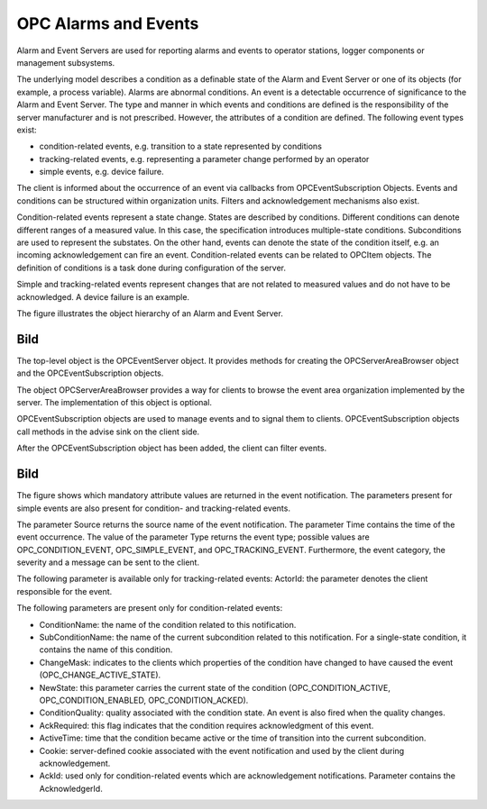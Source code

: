 **OPC Alarms and Events**
-------------------------

Alarm and Event Servers are used for reporting alarms and events to
operator stations, logger components or management subsystems.

The underlying model describes a condition as a definable state of the
Alarm and Event Server or one of its objects (for example, a process
variable). Alarms are abnormal conditions. An event is a detectable
occurrence of significance to the Alarm and Event Server. The type and
manner in which events and conditions are defined is the responsibility
of the server manufacturer and is not prescribed. However, the
attributes of a condition are defined. The following event types exist:

-  condition-related events, e.g. transition to a state represented by
   conditions
-  tracking-related events, e.g. representing a parameter change
   performed by an operator
-  simple events, e.g. device failure.

The client is informed about the occurrence of an event via callbacks
from OPCEventSubscription Objects. Events and conditions can be
structured within organization units. Filters and acknowledgement
mechanisms also exist.

Condition-related events represent a state change. States are described
by conditions. Different conditions can denote different ranges of a
measured value. In this case, the specification introduces
multiple-state conditions. Subconditions are used to represent the
substates. On the other hand, events can denote the state of the
condition itself, e.g. an incoming acknowledgement can fire an event.
Condition-related events can be related to OPCItem objects. The
definition of conditions is a task done during configuration of the
server.

Simple and tracking-related events represent changes that are not
related to measured values and do not have to be acknowledged. A device
failure is an example.

The figure illustrates the object hierarchy of an Alarm and Event
Server.

Bild
====

The top-level object is the OPCEventServer object. It provides methods
for creating the OPCServerAreaBrowser object and the
OPCEventSubscription objects.

The object OPCServerAreaBrowser provides a way for clients to browse the
event area organization implemented by the server. The implementation of
this object is optional.

OPCEventSubscription objects are used to manage events and to signal
them to clients. OPCEventSubscription objects call methods in the advise
sink on the client side.

After the OPCEventSubscription object has been added, the client can
filter events.

.. _bild-1:

Bild
====

The figure shows which mandatory attribute values are returned in the
event notification. The parameters present for simple events are also
present for condition- and tracking-related events.

The parameter Source returns the source name of the event notification.
The parameter Time contains the time of the event occurrence. The value
of the parameter Type returns the event type; possible values are
OPC_CONDITION_EVENT, OPC_SIMPLE_EVENT, and OPC_TRACKING_EVENT.
Furthermore, the event category, the severity and a message can be sent
to the client.

The following parameter is available only for tracking-related events:
ActorId: the parameter denotes the client responsible for the event.

The following parameters are present only for condition-related events:

-  ConditionName: the name of the condition related to this
   notification.
-  SubConditionName: the name of the current subcondition related to
   this notification. For a single-state condition, it contains the name
   of this condition.
-  ChangeMask: indicates to the clients which properties of the
   condition have changed to have caused the event
   (OPC_CHANGE_ACTIVE_STATE).
-  NewState: this parameter carries the current state of the condition
   (OPC_CONDITION_ACTIVE, OPC_CONDITION_ENABLED, OPC_CONDITION_ACKED).
-  ConditionQuality: quality associated with the condition state. An
   event is also fired when the quality changes.
-  AckRequired: this flag indicates that the condition requires
   acknowledgment of this event.
-  ActiveTime: time that the condition became active or the time of
   transition into the current subcondition.
-  Cookie: server-defined cookie associated with the event notification
   and used by the client during acknowledgement.
-  AckId: used only for condition-related events which are
   acknowledgement notifications. Parameter contains the AcknowledgerId.
